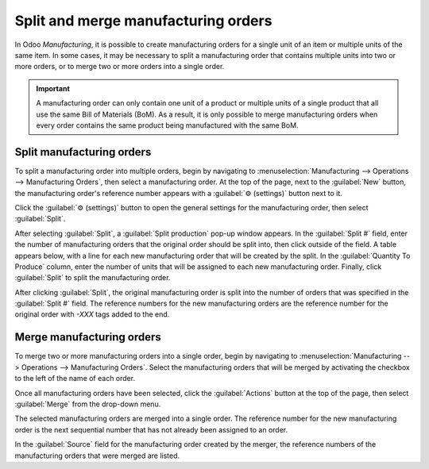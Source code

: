 ====================================
Split and merge manufacturing orders
====================================

In Odoo *Manufacturing*, it is possible to create manufacturing orders for a single unit of an item
or multiple units of the same item. In some cases, it may be necessary to split a manufacturing
order that contains multiple units into two or more orders, or to merge two or more orders into a
single order.

.. important::
   A manufacturing order can only contain one unit of a product or multiple units of a single
   product that all use the same Bill of Materials (BoM). As a result, it is only possible to merge
   manufacturing orders when every order contains the same product being manufactured with the same
   BoM.

Split manufacturing orders
==========================

To split a manufacturing order into multiple orders, begin by navigating to
:menuselection:`Manufacturing --> Operations --> Manufacturing Orders`, then select a manufacturing
order. At the top of the page, next to the :guilabel:`New` button, the manufacturing order's
reference number appears with a :guilabel:`⚙️ (settings)` button next to it.

Click the :guilabel:`⚙️ (settings)` button to open the general settings for the manufacturing order,
then select :guilabel:`Split`.

.. image:: split_merge/settings-split.png
   :align: center
   :alt: The Settings and Split buttons on a manufacturing order.

After selecting :guilabel:`Split`, a :guilabel:`Split production` pop-up window appears. In the
:guilabel:`Split #` field, enter the number of manufacturing orders that the original order should
be split into, then click outside of the field. A table appears below, with a line for each new
manufacturing order that will be created by the split. In the :guilabel:`Quantity To Produce`
column, enter the number of units that will be assigned to each new manufacturing order. Finally,
click :guilabel:`Split` to split the manufacturing order.

.. image:: split_merge/split-production-window.png
   :align: center
   :alt: The Split production pop-up window for a manufacturing order.

After clicking :guilabel:`Split`, the original manufacturing order is split into the number of
orders that was specified in the :guilabel:`Split #` field. The reference numbers for the new
manufacturing orders are the reference number for the original order with *-XXX* tags added to the
end.

.. example::
   Manufacturing order *WH/MO/00012* is split into three separate orders. The reference numbers for
   the new orders are *WH/MO/00012-001*, *WH/MO/00012-002*, and *WH/MO/00012-003*.

Merge manufacturing orders
==========================

To merge two or more manufacturing orders into a single order, begin by navigating to
:menuselection:`Manufacturing --> Operations --> Manufacturing Orders`. Select the manufacturing
orders that will be merged by activating the checkbox to the left of the name of each order.

.. image:: split_merge/select-orders.png
   :align: center
   :alt: Select manufacturing orders that will be merged by clicking the checkbox for each.

Once all manufacturing orders have been selected, click the :guilabel:`Actions` button at the top of
the page, then select :guilabel:`Merge` from the drop-down menu.

.. image:: split_merge/actions-merge.png
   :align: center
   :alt: The Actions and Merge buttons on the Manufacturing Orders page.

The selected manufacturing orders are merged into a single order. The reference number for the new
manufacturing order is the next sequential number that has not already been assigned to an order.

.. example::
   The last reference number used for a manufacturing order was *WH/MO/00012*. Two manufacturing
   orders, *WH/MO/00008* and *WH/MO/00009*, are merged into a single order. The reference number for
   the manufacturing order created by the merger is *WH/MO/00013*.

In the :guilabel:`Source` field for the manufacturing order created by the merger, the reference
numbers of the manufacturing orders that were merged are listed.

.. example::
   Manufacturing orders *WH/MO/00009* and *WH/MO/00010* are merged to create *WH/MO/00011*. The
   source field for *WH/MO/00011* lists both *WH/MO/00009* and *WH/MO/00010*.
